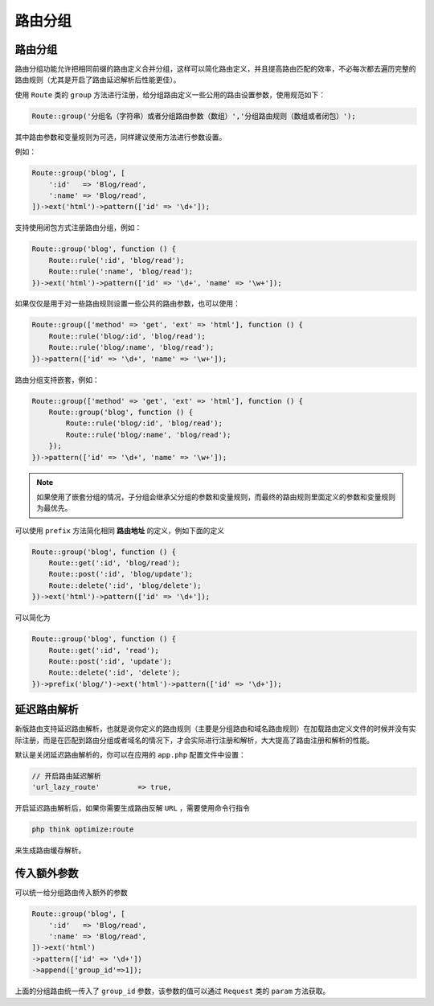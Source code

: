 ****
路由分组
****

路由分组
=========
路由分组功能允许把相同前缀的路由定义合并分组，这样可以简化路由定义，并且提高路由匹配的效率，不必每次都去遍历完整的路由规则（尤其是开启了路由延迟解析后性能更佳）。

使用 ``Route`` 类的 ``group`` 方法进行注册，给分组路由定义一些公用的路由设置参数，使用规范如下：

.. code-block:: shell

	Route::group('分组名（字符串）或者分组路由参数（数组）','分组路由规则（数组或者闭包）');

其中路由参数和变量规则为可选，同样建议使用方法进行参数设置。

例如：

.. code-block:: php

	Route::group('blog', [
	    ':id'   => 'Blog/read',
	    ':name' => 'Blog/read',
	])->ext('html')->pattern(['id' => '\d+']);

支持使用闭包方式注册路由分组，例如：

.. code-block:: php

	Route::group('blog', function () {
	    Route::rule(':id', 'blog/read');
	    Route::rule(':name', 'blog/read');
	})->ext('html')->pattern(['id' => '\d+', 'name' => '\w+']);

如果仅仅是用于对一些路由规则设置一些公共的路由参数，也可以使用：

.. code-block:: php

	Route::group(['method' => 'get', 'ext' => 'html'], function () {
	    Route::rule('blog/:id', 'blog/read');
	    Route::rule('blog/:name', 'blog/read');
	})->pattern(['id' => '\d+', 'name' => '\w+']);

路由分组支持嵌套，例如：

.. code-block:: php

	Route::group(['method' => 'get', 'ext' => 'html'], function () {
	    Route::group('blog', function () {
	        Route::rule('blog/:id', 'blog/read');
	        Route::rule('blog/:name', 'blog/read');
	    });
	})->pattern(['id' => '\d+', 'name' => '\w+']);

.. note:: 如果使用了嵌套分组的情况，子分组会继承父分组的参数和变量规则，而最终的路由规则里面定义的参数和变量规则为最优先。

可以使用 ``prefix`` 方法简化相同 **路由地址** 的定义，例如下面的定义

.. code-block:: php

	Route::group('blog', function () {
	    Route::get(':id', 'blog/read');
	    Route::post(':id', 'blog/update');
	    Route::delete(':id', 'blog/delete');
	})->ext('html')->pattern(['id' => '\d+']);

可以简化为

.. code-block:: php

	Route::group('blog', function () {
	    Route::get(':id', 'read');
	    Route::post(':id', 'update');
	    Route::delete(':id', 'delete');
	})->prefix('blog/')->ext('html')->pattern(['id' => '\d+']);

延迟路由解析
===========

新版路由支持延迟路由解析，也就是说你定义的路由规则（主要是分组路由和域名路由规则）在加载路由定义文件的时候并没有实际注册，而是在匹配到路由分组或者域名的情况下，才会实际进行注册和解析，大大提高了路由注册和解析的性能。

默认是关闭延迟路由解析的，你可以在应用的 ``app.php`` 配置文件中设置：

.. code-block:: shell

	// 开启路由延迟解析
	'url_lazy_route'         => true,

开启延迟路由解析后，如果你需要生成路由反解 ``URL`` ，需要使用命令行指令

.. code-block:: shell

    php think optimize:route

来生成路由缓存解析。

传入额外参数
===========

可以统一给分组路由传入额外的参数

.. code-block:: php

	Route::group('blog', [
	    ':id'   => 'Blog/read',
	    ':name' => 'Blog/read',
	])->ext('html')
	->pattern(['id' => '\d+'])
	->append(['group_id'=>1]);

上面的分组路由统一传入了 ``group_id`` 参数，该参数的值可以通过 ``Request`` 类的 ``param`` 方法获取。










